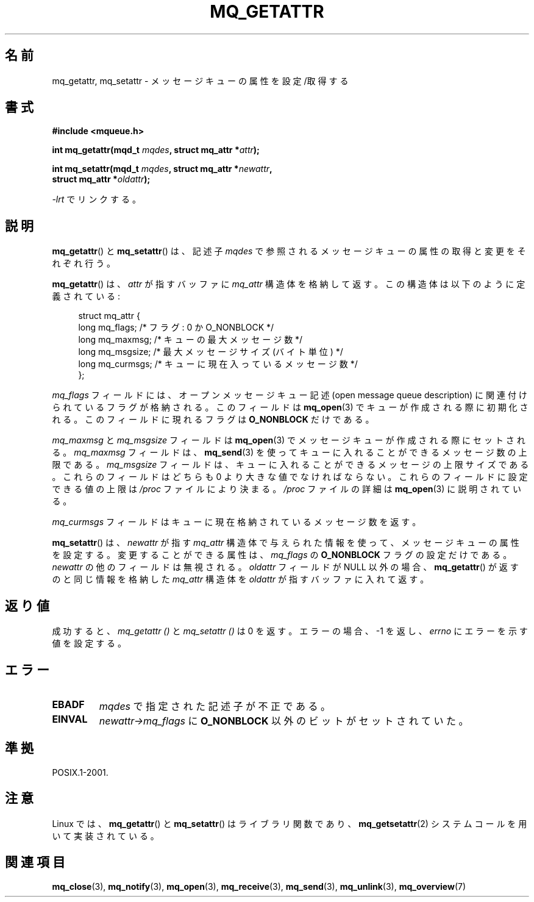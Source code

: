 '\" t
.\" Hey Emacs! This file is -*- nroff -*- source.
.\"
.\" Copyright (C) 2006 Michael Kerrisk <mtk.manpages@gmail.com>
.\"
.\" Permission is granted to make and distribute verbatim copies of this
.\" manual provided the copyright notice and this permission notice are
.\" preserved on all copies.
.\"
.\" Permission is granted to copy and distribute modified versions of this
.\" manual under the conditions for verbatim copying, provided that the
.\" entire resulting derived work is distributed under the terms of a
.\" permission notice identical to this one.
.\"
.\" Since the Linux kernel and libraries are constantly changing, this
.\" manual page may be incorrect or out-of-date.  The author(s) assume no
.\" responsibility for errors or omissions, or for damages resulting from
.\" the use of the information contained herein.  The author(s) may not
.\" have taken the same level of care in the production of this manual,
.\" which is licensed free of charge, as they might when working
.\" professionally.
.\"
.\" Formatted or processed versions of this manual, if unaccompanied by
.\" the source, must acknowledge the copyright and authors of this work.
.\"
.\" Japanese Version Copyright (c) 2006 Akihiro MOTOKI all rights reserved.
.\" Translated 2006-04-23, Akihiro MOTOKI <amotoki@dd.iij4u.or.jp>
.\" Updated 2008-11-09, Akihiro MOTOKI, LDP v3.13
.\"
.TH MQ_GETATTR 3 2010-08-29 "Linux" "Linux Programmer's Manual"
.SH 名前
mq_getattr, mq_setattr \- メッセージキューの属性を設定/取得する
.SH 書式
.nf
.B #include <mqueue.h>
.sp
.BI "int mq_getattr(mqd_t " mqdes ", struct mq_attr *" attr );

.BI "int mq_setattr(mqd_t " mqdes ", struct mq_attr *" newattr ","
.BI "                 struct mq_attr *" oldattr );
.fi
.sp
\fI\-lrt\fP でリンクする。
.SH 説明
.BR mq_getattr ()
と
.BR mq_setattr ()
は、記述子
.I mqdes
で参照されるメッセージキューの属性の取得と変更をそれぞれ行う。

.BR mq_getattr ()
は、
.I attr
が指すバッファに
.I mq_attr
構造体を格納して返す。この構造体は以下のように定義されている:
.in +4n
.nf

struct mq_attr {
    long mq_flags;       /* フラグ: 0 か O_NONBLOCK */
    long mq_maxmsg;      /* キューの最大メッセージ数 */
    long mq_msgsize;     /* 最大メッセージサイズ (バイト単位) */
    long mq_curmsgs;     /* キューに現在入っているメッセージ数 */
};
.fi
.in
.PP
.I mq_flags
フィールドには、オープンメッセージキュー記述 (open message queue
description) に関連付けられているフラグが格納される。
このフィールドは
.BR mq_open (3)
でキューが作成される際に初期化される。
このフィールドに現れるフラグは
.B O_NONBLOCK
だけである。

.I mq_maxmsg
と
.I mq_msgsize
フィールドは
.BR mq_open (3)
でメッセージキューが作成される際にセットされる。
.I mq_maxmsg
フィールドは、
.BR mq_send (3)
を使ってキューに入れることができるメッセージ数の上限である。
.I mq_msgsize
フィールドは、キューに入れることができるメッセージの
上限サイズである。
これらのフィールドはどちらも 0 より大きな値でなければならない。
これらのフィールドに設定できる値の上限は
.I /proc
ファイルにより決まる。
.I /proc
ファイルの詳細は
.BR mq_open (3)
に説明されている。

.I mq_curmsgs
フィールドはキューに現在格納されているメッセージ数を返す。

.BR mq_setattr ()
は、
.I newattr
が指す
.I mq_attr
構造体で与えられた情報を使って、メッセージキューの属性を設定する。
変更することができる属性は、
.I mq_flags
の
.B O_NONBLOCK
フラグの設定だけである。
.I newattr
の他のフィールドは無視される。
.I oldattr
フィールドが NULL 以外の場合、
.BR mq_getattr ()
が返すのと同じ情報を格納した
.I mq_attr
構造体を
.I oldattr
が指すバッファに入れて返す。
.SH 返り値
成功すると、
.I mq_getattr ()
と
.I mq_setattr ()
は 0 を返す。エラーの場合、\-1 を返し、
.I errno
にエラーを示す値を設定する。
.SH エラー
.TP
.B EBADF
.I mqdes
で指定された記述子が不正である。
.TP
.B EINVAL
.I newattr\->mq_flags
に
.B O_NONBLOCK
以外のビットがセットされていた。
.SH 準拠
POSIX.1-2001.
.SH 注意
Linux では、
.BR mq_getattr ()
と
.BR mq_setattr ()
はライブラリ関数であり、
.BR mq_getsetattr (2)
システムコールを用いて実装されている。
.SH 関連項目
.BR mq_close (3),
.BR mq_notify (3),
.BR mq_open (3),
.BR mq_receive (3),
.BR mq_send (3),
.BR mq_unlink (3),
.BR mq_overview (7)
